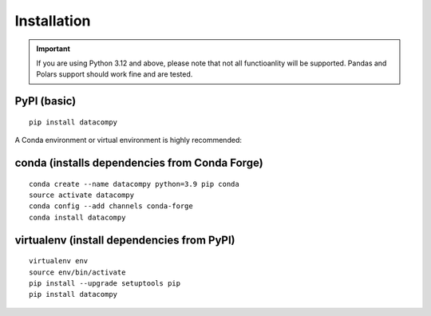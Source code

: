 
Installation
============

.. important::

    If you are using Python 3.12 and above, please note that not all functioanlity will be supported.
    Pandas and Polars support should work fine and are tested.


PyPI (basic)
------------

::

    pip install datacompy


A Conda environment or virtual environment is highly recommended:

conda (installs dependencies from Conda Forge)
----------------------------------------------

::

    conda create --name datacompy python=3.9 pip conda
    source activate datacompy
    conda config --add channels conda-forge
    conda install datacompy


virtualenv (install dependencies from PyPI)
-------------------------------------------

::

    virtualenv env
    source env/bin/activate
    pip install --upgrade setuptools pip
    pip install datacompy
